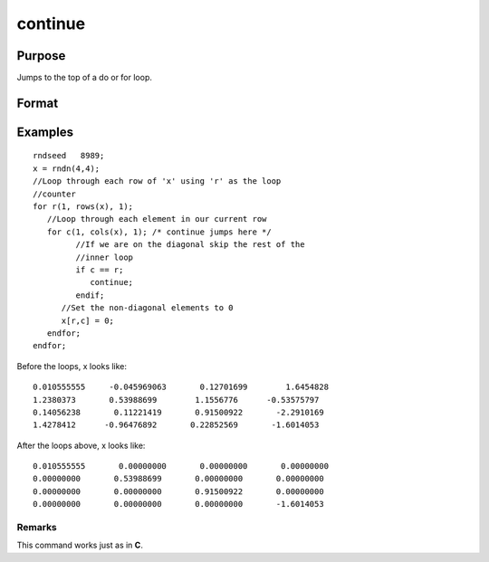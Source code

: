
continue
==============================================

Purpose
----------------

Jumps to the top of a do or for loop.

Format
----------------
.. function:: continue

Examples
----------------

::

    rndseed   8989;
    x = rndn(4,4);
    //Loop through each row of 'x' using 'r' as the loop
    //counter
    for r(1, rows(x), 1);
       //Loop through each element in our current row
       for c(1, cols(x), 1); /* continue jumps here */
             //If we are on the diagonal skip the rest of the 
             //inner loop
             if c == r;
                continue;
             endif;
          //Set the non-diagonal elements to 0
          x[r,c] = 0;
       endfor;
    endfor;

Before the loops, x looks like:

::

    0.010555555     -0.045969063       0.12701699        1.6454828 
    1.2380373       0.53988699        1.1556776      -0.53575797 
    0.14056238       0.11221419       0.91500922       -2.2910169 
    1.4278412      -0.96476892       0.22852569       -1.6014053

After the loops above, x looks like:

::

    0.010555555       0.00000000       0.00000000       0.00000000 
    0.00000000       0.53988699       0.00000000       0.00000000 
    0.00000000       0.00000000       0.91500922       0.00000000 
    0.00000000       0.00000000       0.00000000       -1.6014053

Remarks
+++++++

This command works just as in **C**.

.. raw:: html

   </div>
